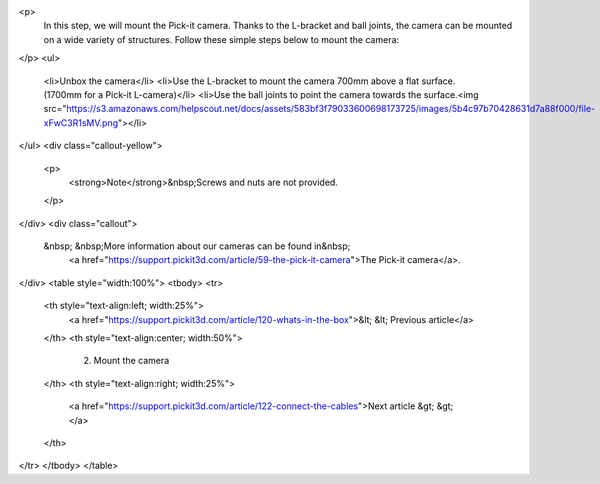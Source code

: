 <p>
	 In this step, we will mount the Pick-it camera. Thanks to the L-bracket and ball joints, the camera can be mounted on a wide variety of structures. Follow these simple steps below to mount the camera:
</p>
<ul>
	<li>Unbox the camera</li>
	<li>Use the L-bracket to mount the camera 700mm above a flat surface. (1700mm for a Pick-it L-camera)</li>
	<li>Use the ball joints to point the camera towards the surface.<img src="https://s3.amazonaws.com/helpscout.net/docs/assets/583bf3f79033600698173725/images/5b4c97b70428631d7a88f000/file-xFwC3R1sMV.png"></li>
</ul>
<div class="callout-yellow">
	<p>
		<strong>Note</strong>&nbsp;Screws and nuts are not provided.
	</p>
</div>
<div class="callout">
  &nbsp; &nbsp;More information about our cameras can be found in&nbsp; 
	<a href="https://support.pickit3d.com/article/59-the-pick-it-camera">The Pick-it camera</a>.
</div>
<table style="width:100%">
<tbody>
<tr>
	<th style="text-align:left; width:25%">
		<a href="https://support.pickit3d.com/article/120-whats-in-the-box">&lt; &lt; Previous article</a>
	</th>
	<th style="text-align:center; width:50%">
		 2. Mount the camera
	</th>
	<th style="text-align:right; width:25%">
		<a href="https://support.pickit3d.com/article/122-connect-the-cables">Next article &gt; &gt;</a>
	</th>
</tr>
</tbody>
</table>